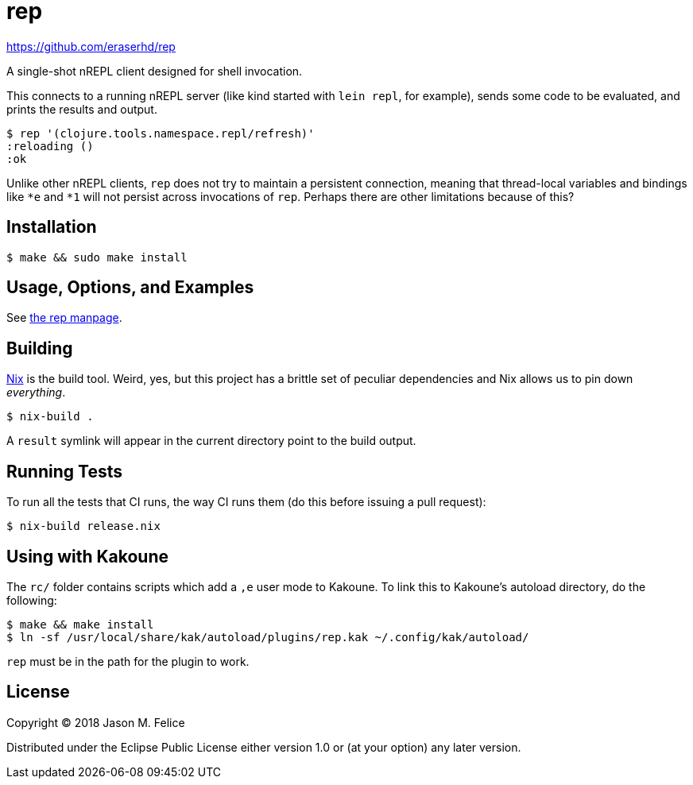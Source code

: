 rep
===

https://github.com/eraserhd/rep

A single-shot nREPL client designed for shell invocation.

This connects to a running nREPL server (like kind started with `lein repl`,
for example), sends some code to be evaluated, and prints the results and
output.

....
$ rep '(clojure.tools.namespace.repl/refresh)'
:reloading ()
:ok
....

Unlike other nREPL clients, `rep` does not try to maintain a persistent
connection, meaning that thread-local variables and bindings like `*e` and
`*1` will not persist across invocations of `rep`.  Perhaps there are
other limitations because of this?

Installation
------------

....
$ make && sudo make install
....

Usage, Options, and Examples
----------------------------

See https://github.com/eraserhd/rep/blob/develop/rep.1.adoc[the rep manpage].

Building
--------

https://nixos.org/nix/download.html[Nix] is the build tool. Weird, yes, but
this project has a brittle set of peculiar dependencies and Nix allows us to
pin down _everything_.

....
$ nix-build .
....

A `result` symlink will appear in the current directory point to the build
output.

Running Tests
-------------

To run all the tests that CI runs, the way CI runs them (do this before
issuing a pull request):

....
$ nix-build release.nix
....

Using with Kakoune
------------------

The `rc/` folder contains scripts which add a `,e` user mode to Kakoune.  To
link this to Kakoune's autoload directory, do the following:

....
$ make && make install
$ ln -sf /usr/local/share/kak/autoload/plugins/rep.kak ~/.config/kak/autoload/
....

`rep` must be in the path for the plugin to work.

License
-------

Copyright © 2018 Jason M. Felice

Distributed under the Eclipse Public License either version 1.0 or (at
your option) any later version.
